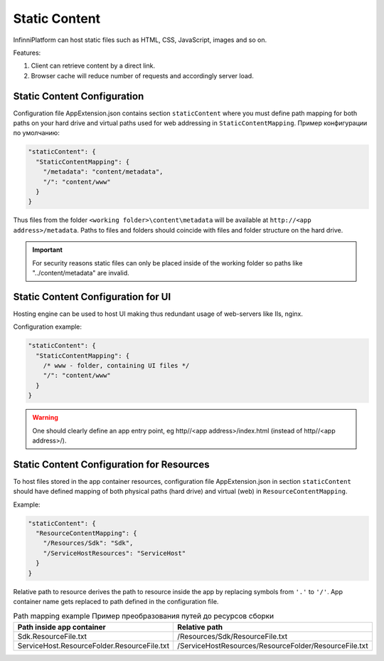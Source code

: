 Static Content
==============

InfinniPlatform can host static files such as HTML, CSS, JavaScript, images and so on.

Features:

#. Client can retrieve content by a direct link.
#. Browser cache will reduce number of requests and accordingly server load.


Static Content Configuration
----------------------------

Configuration file AppExtension.json contains section ``staticContent``  where you must define path mapping for both paths on your hard drive and virtual paths used for web addressing in ``StaticContentMapping``.
Пример конфигурации по умолчанию:

.. code-block:: json

  "staticContent": {
    "StaticContentMapping": {
      "/metadata": "content/metadata",
      "/": "content/www"
    }
  }

Thus files from the folder ``<working folder>\content\metadata`` will be available at ``http://<app address>/metadata``.
Paths to files and folders should coincide with files and folder structure on the hard drive.


.. important:: For security reasons static files can only be placed inside of the working folder so paths like "../content/metadata" are invalid.

Static Content Configuration for UI
-----------------------------------

Hosting engine can be used to host UI making thus redundant usage of web-servers like IIs, nginx.

Configuration example:

.. code-block:: json

  "staticContent": {
    "StaticContentMapping": {
      /* www - folder, containing UI files */
      "/": "content/www"
    }
  }

.. warning:: One should clearly define an app entry point, eg http//<app address>/index.html (instead of http//<app address>/).


.. _resources-hosting:

Static Content Configuration for Resources
------------------------------------------

To host files stored in the app container resources, configuration file AppExtension.json in section ``staticContent`` should have defined mapping of both physical paths (hard drive) and virtual (web) in ``ResourceContentMapping``.

Example:

.. code-block:: json

  "staticContent": {
    "ResourceContentMapping": {
      "/Resources/Sdk": "Sdk",
      "/ServiceHostResources": "ServiceHost"
    }
  }

Relative path to resource derives the path to resource inside the app by replacing symbols from ``'.'`` to ``'/'``. 
App container name gets replaced to path defined in the configuration file.

.. csv-table:: Path mapping example Пример преобразования путей до ресурсов сборки
   :header: "Path inside app container", "Relative path"

    "Sdk.ResourceFile.txt", "/Resources/Sdk/ResourceFile.txt"
    "ServiceHost.ResourceFolder.ResourceFile.txt", "/ServiceHostResources/ResourceFolder/ResourceFile.txt"
